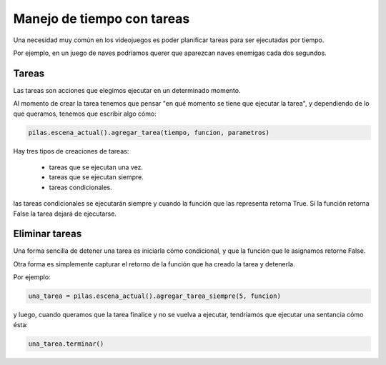 Manejo de tiempo con tareas
===========================

Una necesidad muy común en los videojuegos
es poder planificar tareas para ser ejecutadas
por tiempo.

Por ejemplo, en un juego de naves podríamos
querer que aparezcan naves enemigas cada
dos segundos.


Tareas
------

Las tareas son acciones que elegimos ejecutar
en un determinado momento.

Al momento de crear la tarea tenemos que
pensar "en qué momento se tiene que ejecutar
la tarea", y dependiendo de lo que queramos,
tenemos que escribir algo cómo:

.. code-block:: python

    pilas.escena_actual().agregar_tarea(tiempo, funcion, parametros)


Hay tres tipos de creaciones de tareas:

    - tareas que se ejecutan una vez.
    - tareas que se ejecutan siempre.
    - tareas condicionales.


las tareas condicionales se ejecutarán siempre y cuando
la función que las representa retorna True. Si la función
retorna False la tarea dejará de ejecutarse.


Eliminar tareas
---------------

Una forma sencilla de detener una tarea es iniciarla
cómo condicional, y que la función que le asignamos
retorne False.

Otra forma es simplemente capturar el retorno de
la función que ha creado la tarea y detenerla.

Por ejemplo:

.. code-block:: python

    una_tarea = pilas.escena_actual().agregar_tarea_siempre(5, funcion)

y luego, cuando queramos que la tarea finalice
y no se vuelva a ejecutar, tendríamos que ejecutar
una sentancia cómo ésta:

.. code-block:: python

    una_tarea.terminar()

